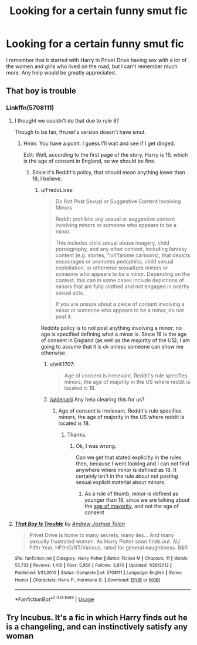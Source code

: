 #+TITLE: Looking for a certain funny smut fic

* Looking for a certain funny smut fic
:PROPERTIES:
:Author: bangersnmash7878
:Score: 10
:DateUnix: 1577887735.0
:DateShort: 2020-Jan-01
:FlairText: What's That Fic?
:END:
I remember that it started with Harry in Privet Drive having sex with a lot of the women and girls who lived on the road, but I can't remember much more. Any help would be greatly appreciated.


** That boy is trouble
:PROPERTIES:
:Author: will1707
:Score: 6
:DateUnix: 1577889905.0
:DateShort: 2020-Jan-01
:END:

*** Linkffn(5708111)
:PROPERTIES:
:Author: FredoLives
:Score: 1
:DateUnix: 1577891217.0
:DateShort: 2020-Jan-01
:END:

**** I thought we couldn't do that due to rule 8?

Though to be fair, ffn.net's version doesn't have smut.
:PROPERTIES:
:Author: will1707
:Score: 5
:DateUnix: 1577891309.0
:DateShort: 2020-Jan-01
:END:

***** Hmm. You have a point. I guess I'll wait and see if I get dinged.

Edit: Well, according to the first page of the story, Harry is 16, which is the age of consent in England, so we should be fine.
:PROPERTIES:
:Author: FredoLives
:Score: 2
:DateUnix: 1577892004.0
:DateShort: 2020-Jan-01
:END:

****** Since it's Reddit's policy, that should mean anything lower than 18, I believe.
:PROPERTIES:
:Author: will1707
:Score: 2
:DateUnix: 1577893301.0
:DateShort: 2020-Jan-01
:END:

******* u/FredoLives:
#+begin_quote
  Do Not Post Sexual or Suggestive Content Involving Minors

  Reddit prohibits any sexual or suggestive content involving minors or someone who appears to be a minor.

  This includes child sexual abuse imagery, child pornography, and any other content, including fantasy content (e.g. stories, “loli”/anime cartoons), that depicts encourages or promotes pedophilia, child sexual exploitation, or otherwise sexualizes minors or someone who appears to be a minor. Depending on the context, this can in some cases include depictions of minors that are fully clothed and not engaged in overtly sexual acts.

  If you are unsure about a piece of content involving a minor or someone who appears to be a minor, do not post it.
#+end_quote

Reddits policy is to not post anything involving a minor; no age is specified defining what a minor is. Since 16 is the age of consent in England (as well as the majority of the US), I am going to assume that it is ok unless someone can show me otherwise.
:PROPERTIES:
:Author: FredoLives
:Score: 1
:DateUnix: 1577896392.0
:DateShort: 2020-Jan-01
:END:

******** u/will1707:
#+begin_quote
  Age of consent is irrelevant. Reddit's rule specifies minors, the age of majority in the US where reddit is located is 18.
#+end_quote
:PROPERTIES:
:Author: will1707
:Score: 2
:DateUnix: 1577904330.0
:DateShort: 2020-Jan-01
:END:


******** [[/u/denarii]] Any help clearing this for us?
:PROPERTIES:
:Author: will1707
:Score: 1
:DateUnix: 1577898456.0
:DateShort: 2020-Jan-01
:END:

********* Age of consent is irrelevant. Reddit's rule specifies minors, the age of majority in the US where reddit is located is 18.
:PROPERTIES:
:Author: denarii
:Score: 9
:DateUnix: 1577900972.0
:DateShort: 2020-Jan-01
:END:

********** Thanks.
:PROPERTIES:
:Author: will1707
:Score: 2
:DateUnix: 1577904252.0
:DateShort: 2020-Jan-01
:END:

*********** Ok, I was wrong.

Can we get that stated explicitly in the rules then, because I went looking and I can not find anywhere where minor is defined as 18. It certainly isn't in the rule about not posting sexual explicit material about minors.
:PROPERTIES:
:Author: FredoLives
:Score: 5
:DateUnix: 1577910683.0
:DateShort: 2020-Jan-02
:END:

************ As a rule of thumb, minor is defined as younger than 18, since we are talking about the [[https://en.wikipedia.org/wiki/Age_of_majority#Age_18][age of mayority]], and not the age of consent
:PROPERTIES:
:Author: will1707
:Score: 1
:DateUnix: 1577911097.0
:DateShort: 2020-Jan-02
:END:


**** [[https://www.fanfiction.net/s/5708111/1/][*/That Boy Is Trouble/*]] by [[https://www.fanfiction.net/u/6754/Andrew-Joshua-Talon][/Andrew Joshua Talon/]]

#+begin_quote
  Privet Drive is home to many secrets, many lies... And many sexually frustrated women. As Harry Potter soon finds out. AU Fifth Year, HP/HG/NT/Various, rated for general naughtiness. R&R
#+end_quote

^{/Site/:} ^{fanfiction.net} ^{*|*} ^{/Category/:} ^{Harry} ^{Potter} ^{*|*} ^{/Rated/:} ^{Fiction} ^{M} ^{*|*} ^{/Chapters/:} ^{11} ^{*|*} ^{/Words/:} ^{55,733} ^{*|*} ^{/Reviews/:} ^{1,410} ^{*|*} ^{/Favs/:} ^{5,956} ^{*|*} ^{/Follows/:} ^{3,970} ^{*|*} ^{/Updated/:} ^{1/26/2012} ^{*|*} ^{/Published/:} ^{1/31/2010} ^{*|*} ^{/Status/:} ^{Complete} ^{*|*} ^{/id/:} ^{5708111} ^{*|*} ^{/Language/:} ^{English} ^{*|*} ^{/Genre/:} ^{Humor} ^{*|*} ^{/Characters/:} ^{Harry} ^{P.,} ^{Hermione} ^{G.} ^{*|*} ^{/Download/:} ^{[[http://www.ff2ebook.com/old/ffn-bot/index.php?id=5708111&source=ff&filetype=epub][EPUB]]} ^{or} ^{[[http://www.ff2ebook.com/old/ffn-bot/index.php?id=5708111&source=ff&filetype=mobi][MOBI]]}

--------------

*FanfictionBot*^{2.0.0-beta} | [[https://github.com/tusing/reddit-ffn-bot/wiki/Usage][Usage]]
:PROPERTIES:
:Author: FanfictionBot
:Score: 3
:DateUnix: 1577891231.0
:DateShort: 2020-Jan-01
:END:


** Try Incubus. It's a fic in which Harry finds out he is a changeling, and can instinctively satisfy any woman
:PROPERTIES:
:Author: pgarhwal
:Score: 3
:DateUnix: 1577887980.0
:DateShort: 2020-Jan-01
:END:
